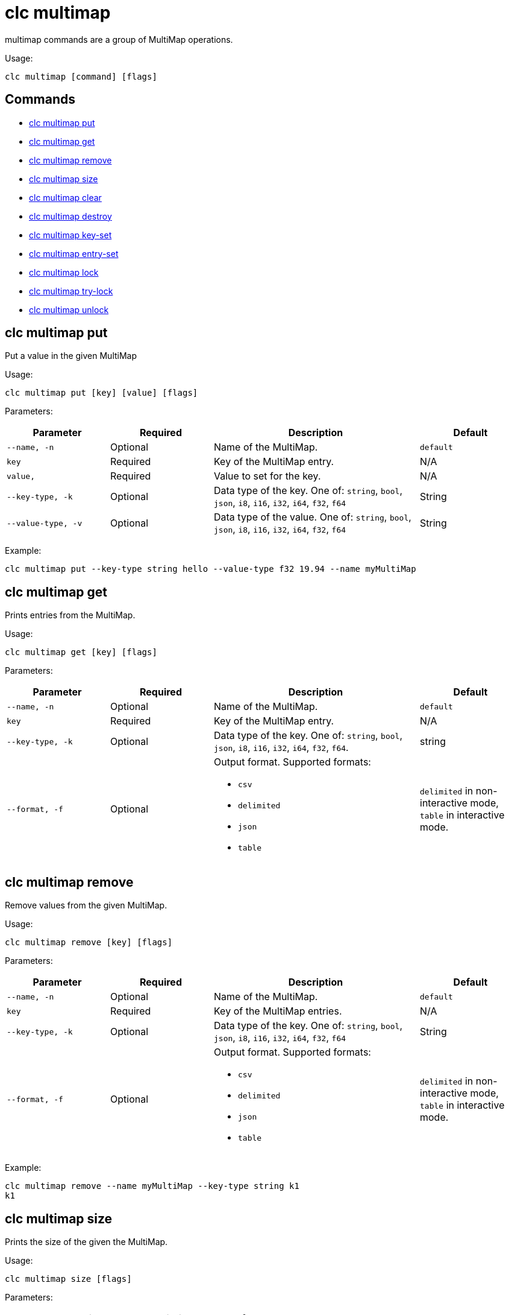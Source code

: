 = clc multimap

multimap commands are a group of MultiMap operations.

Usage:

[source,bash]
----
clc multimap [command] [flags]
----

== Commands

* <<clc-multimap-put, clc multimap put>>
* <<clc-multimap-get, clc multimap get>>
* <<clc-multimap-remove, clc multimap remove>>
* <<clc-multimap-size, clc multimap size>>
* <<clc-multimap-clear, clc multimap clear>>
* <<clc-multimap-destroy, clc multimap destroy>>
* <<clc-multimap-key-set, clc multimap key-set>>
* <<clc-multimap-entry-set, clc multimap entry-set>>
* <<clc-multimap-lock, clc multimap lock>>
* <<clc-multimap-try-lock, clc multimap try-lock>>
* <<clc-multimap-unlock, clc multimap unlock>>

== clc multimap put

Put a value in the given MultiMap

Usage:

[source,bash]
----
clc multimap put [key] [value] [flags]
----

Parameters:

[cols="1m,1a,2a,1a"]
|===
|Parameter|Required|Description|Default

|`--name`, `-n`
|Optional
|Name of the MultiMap.
|`default`

|`key`
|Required
|Key of the MultiMap entry.
|N/A

|`value`,
|Required
|Value to set for the key.
|N/A

|`--key-type`, `-k`
|Optional
|Data type of the key. One of: `string`, `bool`, `json`, `i8`, `i16`, `i32`, `i64`, `f32`, `f64`
|String

|`--value-type`, `-v`
|Optional
|Data type of the value. One of: `string`, `bool`, `json`, `i8`, `i16`, `i32`, `i64`, `f32`, `f64`
|String

|===

Example:

[source,bash]
----
clc multimap put --key-type string hello --value-type f32 19.94 --name myMultiMap
----

== clc multimap get

Prints entries from the MultiMap.

Usage:

[source,bash]
----
clc multimap get [key] [flags]
----

Parameters:

[cols="1m,1a,2a,1a"]
|===
|Parameter|Required|Description|Default

|`--name`, `-n`
|Optional
|Name of the MultiMap.
|`default`

|`key`
|Required
|Key of the MultiMap entry.
|N/A

|`--key-type`, `-k`
|Optional
|Data type of the key. One of: `string`, `bool`, `json`, `i8`, `i16`, `i32`, `i64`, `f32`, `f64`.
|string

|`--format`, `-f`
|Optional
|Output format. Supported formats:

- `csv`
- `delimited`
- `json`
- `table`
|`delimited` in non-interactive mode, `table` in interactive mode.

|===

== clc multimap remove

Remove values from the given MultiMap.

Usage:

[source,bash]
----
clc multimap remove [key] [flags]
----

Parameters:

[cols="1m,1a,2a,1a"]
|===
|Parameter|Required|Description|Default

|`--name`, `-n`
|Optional
|Name of the MultiMap.
|`default`

|`key`
|Required
|Key of the MultiMap entries.
|N/A

|`--key-type`, `-k`
|Optional
|Data type of the key. One of: `string`, `bool`, `json`, `i8`, `i16`, `i32`, `i64`, `f32`, `f64`
|String

|`--format`, `-f`
|Optional
|Output format. Supported formats:

- `csv`
- `delimited`
- `json`
- `table`
|`delimited` in non-interactive mode, `table` in interactive mode.

|===

Example:

[source,bash]
----
clc multimap remove --name myMultiMap --key-type string k1
k1
----

== clc multimap size

Prints the size of the given the MultiMap.

Usage:

[source,bash]
----
clc multimap size [flags]
----

Parameters:

[cols="1m,1a,2a,1a"]
|===
|Parameter|Required|Description|Default

|`--name`, `-n`
|Optional
|Name of the MultiMap.
|`default`

|===

== clc multimap clear

Removes all entries from the MultiMap.

Usage:

[source,bash]
----
clc multimap clear [flags]
----

Parameters:

[cols="1m,1a,2a,1a"]
|===
|Parameter|Required|Description|Default

|`--name`, `-n`
|Optional
|Name of the MultiMap.
|`default`

|`--yes`
|Optional
|Skip confirming the clear operation.
|`false`

|===

== clc multimap destroy

Deletes the MultiMap and all the data in it.

Usage:

[source,bash]
----
clc multimap destroy [flags]
----

Parameters:

[cols="1m,1a,2a,1a"]
|===
|Parameter|Required|Description|Default

|`--name`, `-n`
|Optional
|Name of the MultiMap.
|`default`

|`--yes`
|Optional
|Skip confirming the destroy operation.
|`false`

|===

Example:

[source,bash]
----
clc multimap destroy -n myMultiMap
----

== clc multimap key-set

Gets all the keys of the specified MultiMap.

Usage:

[source,bash]
----
clc multimap key-set [flags]
----

Parameters:

[cols="1m,1a,2a,1a"]
|===
|Parameter|Required|Description|Default

|`--name`, `-n`
|Optional
|Name of the MultiMap.
|`default`

|`--format`, `-f`
|Optional
|Output format. Supported formats:

- `csv`
- `delimited`
- `json`
- `table`
|`delimited` in non-interactive mode, `table` in interactive mode.

|===

Example:

[source,bash]
----
clc multimap key-set -n myMultiMap
----

== clc multimap entry-set

Gets all the entries of the specified MultiMap.

Usage:

[source,bash]
----
clc multimap entry-set [flags]
----

Parameters:

[cols="1m,1a,2a,1a"]
|===
|Parameter|Required|Description|Default

|`--name`, `-n`
|Optional
|Name of the MultiMap.
|`default`

|`--format`, `-f`
|Optional
|Output format. Supported formats:

- `csv`
- `delimited`
- `json`
- `table`
|`delimited` in non-interactive mode, `table` in interactive mode.

|===

Example:

[source,bash]
----
clc multimap entry-set -n myMultiMap
----

== clc multimap values

Gets all values of the specified MultiMap.

Usage:

[source,bash]
----
clc multimap values [flags]
----

Parameters:

[cols="1m,1a,2a,1a"]
|===
|Parameter|Required|Description|Default

|`--name`, `-n`
|Optional
|Name of the MultiMap.
|`default`

|`--format`, `-f`
|Optional
|Output format. Supported formats:

- `csv`
- `delimited`
- `json`
- `table`
|`delimited` in non-interactive mode, `table` in interactive mode.

|===

Example:

[source,bash]
----
clc multimap values -n myMultiMap
----

== clc multimap lock

Lock a key in the given MultiMap.

Usage:

[source,bash]
----
clc multimap lock [key] [flags]
----

Parameters:

[cols="1m,1a,2a,1a"]
|===
|Parameter|Required|Description|Default

|`--name`, `-n`
|Optional
|Name of the MultiMap.
|`default`

|`--key-type`, `-k`
|Optional
|Data type of the key. One of: `string`, `bool`, `json`, `i8`, `i16`, `i32`, `i64`, `f32`, `f64`
|String

|===

Example:

[source,bash]
----
clc multimap lock 1
----

== clc multimap try-lock

Try to lock a key in the given MultiMap.

Usage:

[source,bash]
----
clc multimap try-lock [key] [flags]
----

Parameters:

[cols="1m,1a,2a,1a"]
|===
|Parameter|Required|Description|Default

|`--name`, `-n`
|Optional
|Name of the MultiMap.
|`default`

|`--key-type`, `-k`
|Optional
|Data type of the key. One of: `string`, `bool`, `json`, `i8`, `i16`, `i32`, `i64`, `f32`, `f64`
|String

|===

Example:

[source,bash]
----
clc multimap try-lock 1
----

== clc multimap unlock

Unlock a key in the given MultiMap.

Usage:

[source,bash]
----
clc multimap unlock [key] [flags]
----

Parameters:

[cols="1m,1a,2a,1a"]
|===
|Parameter|Required|Description|Default

|`--name`, `-n`
|Optional
|Name of the MultiMap.
|`default`

|`--key-type`, `-k`
|Optional
|Data type of the key. One of: `string`, `bool`, `json`, `i8`, `i16`, `i32`, `i64`, `f32`, `f64`
|String

|===

Example:

[source,bash]
----
clc multimap unlock 1
----